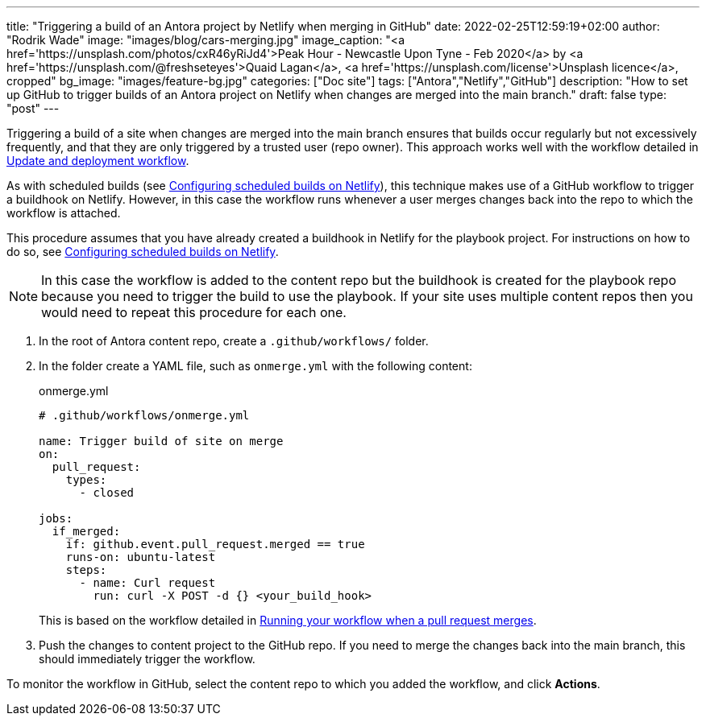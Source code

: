 ---
title: "Triggering a build of an Antora project by Netlify when merging in GitHub"
date: 2022-02-25T12:59:19+02:00
author: "Rodrik Wade"
image: "images/blog/cars-merging.jpg"
image_caption: "<a href='https://unsplash.com/photos/cxR46yRiJd4'>Peak Hour - Newcastle Upon Tyne - Feb 2020</a> by <a href='https://unsplash.com/@freshseteyes'>Quaid Lagan</a>, <a href='https://unsplash.com/license'>Unsplash licence</a>, cropped"
bg_image: "images/feature-bg.jpg"
categories: ["Doc site"]
tags: ["Antora","Netlify","GitHub"]
description: "How to set up GitHub to trigger builds of an Antora project on Netlify when changes are merged into the main branch."
draft: false
type: "post"
---

Triggering a build of a site when changes are merged into the main branch ensures that builds occur regularly but not excessively frequently, and that they are only triggered by a trusted user (repo owner).
This approach works well with the workflow detailed in xref:../a121630-update-and-deployment-workflow.adoc[Update and deployment workflow].

As with scheduled builds (see xref:../a022546-setting-up-a-scheduled-build.adoc[Configuring scheduled builds on Netlify]), this technique makes use of a GitHub workflow to trigger a buildhook on Netlify.
However, in this case the workflow runs whenever a user merges changes back into the repo to which the workflow is attached.

This procedure assumes that you have already created a buildhook in Netlify for the playbook project.
For instructions on how to do so, see xref:../a022546-setting-up-a-scheduled-build.adoc[Configuring scheduled builds on Netlify].

NOTE: In this case the workflow is added to the content repo but the buildhook is created for the playbook repo because you need to trigger the build to use the playbook.
If your site uses multiple content repos then you would need to repeat this procedure for each one.

. In the root of Antora content repo, create a `.github/workflows/` folder.

. In the folder create a YAML file, such as `onmerge.yml` with the following content:
+
[source,yaml]
.onmerge.yml
----
# .github/workflows/onmerge.yml

name: Trigger build of site on merge
on:
  pull_request:
    types:
      - closed

jobs:
  if_merged:
    if: github.event.pull_request.merged == true
    runs-on: ubuntu-latest
    steps:
      - name: Curl request
        run: curl -X POST -d {} <your_build_hook>
----
+
This is based on the workflow detailed in https://docs.github.com/en/actions/using-workflows/events-that-trigger-workflows#running-your-workflow-when-a-pull-request-merges[Running your workflow when a pull request merges].
. Push the changes to content project to the GitHub repo.
If you need to merge the changes back into the main branch, this should immediately trigger the workflow.

To monitor the workflow in GitHub, select the content repo to which you added the workflow, and click *Actions*.
